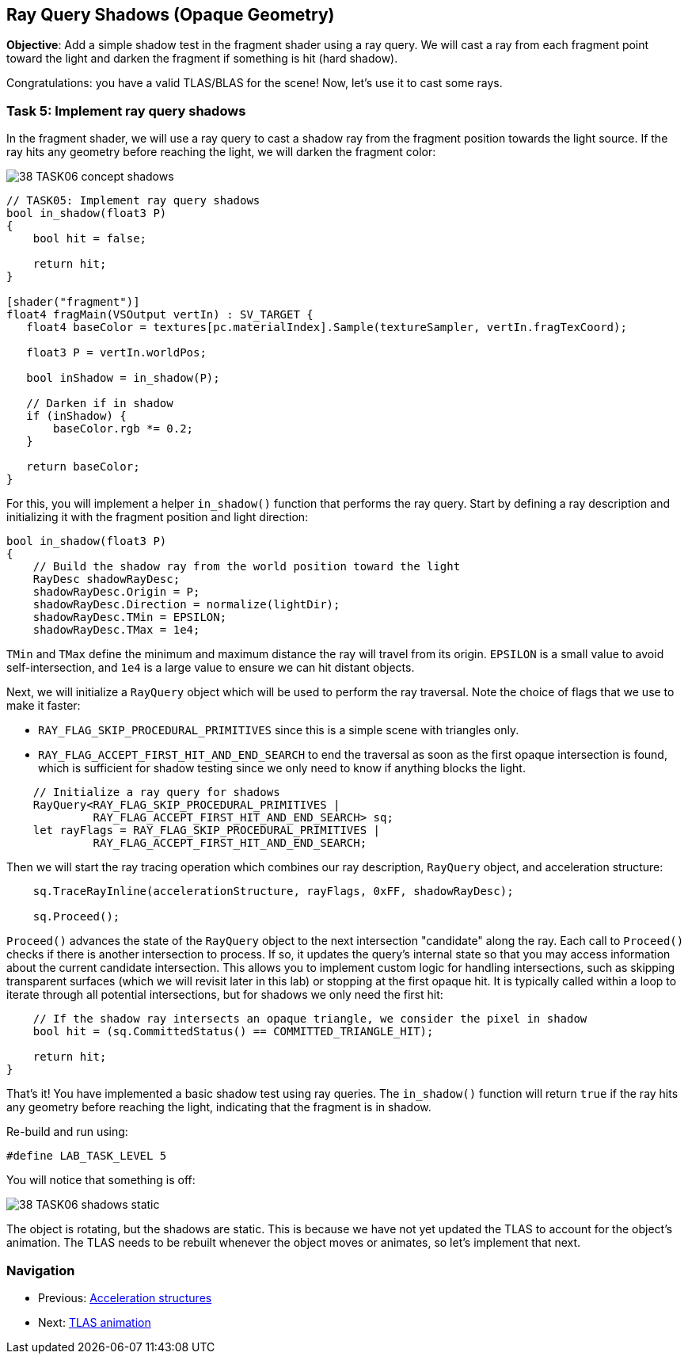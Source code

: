 == Ray Query Shadows (Opaque Geometry)

*Objective*: Add a simple shadow test in the fragment shader using a ray query. We will cast a ray from each fragment point toward the light and darken the fragment if something is hit (hard shadow).

Congratulations: you have a valid TLAS/BLAS for the scene! Now, let's use it to cast some rays.

=== Task 5: Implement ray query shadows

In the fragment shader, we will use a ray query to cast a shadow ray from the fragment position towards the light source. If the ray hits any geometry before reaching the light, we will darken the fragment color:

image::../../../images/38_TASK06_concept_shadows.png[]

[,slang]
----
// TASK05: Implement ray query shadows
bool in_shadow(float3 P)
{
    bool hit = false;

    return hit;
}

[shader("fragment")]
float4 fragMain(VSOutput vertIn) : SV_TARGET {
   float4 baseColor = textures[pc.materialIndex].Sample(textureSampler, vertIn.fragTexCoord);

   float3 P = vertIn.worldPos;

   bool inShadow = in_shadow(P);

   // Darken if in shadow
   if (inShadow) {
       baseColor.rgb *= 0.2;
   }

   return baseColor;
}
----

For this, you will implement a helper `in_shadow()` function that performs the ray query. Start by defining a ray description and initializing it with the fragment position and light direction:

[,slang]
----
bool in_shadow(float3 P)
{
    // Build the shadow ray from the world position toward the light
    RayDesc shadowRayDesc;
    shadowRayDesc.Origin = P;
    shadowRayDesc.Direction = normalize(lightDir);
    shadowRayDesc.TMin = EPSILON;
    shadowRayDesc.TMax = 1e4;
----

`TMin` and `TMax` define the minimum and maximum distance the ray will travel from its origin. `EPSILON` is a small value to avoid self-intersection, and `1e4` is a large value to ensure we can hit distant objects.

Next, we will initialize a `RayQuery` object which will be used to perform the ray traversal. Note the choice of flags that we use to make it faster:

- `RAY_FLAG_SKIP_PROCEDURAL_PRIMITIVES` since this is a simple scene with triangles only.
- `RAY_FLAG_ACCEPT_FIRST_HIT_AND_END_SEARCH` to end the traversal as soon as the first opaque intersection is found, which is sufficient for shadow testing since we only need to know if anything blocks the light.

[,slang]
----
    // Initialize a ray query for shadows
    RayQuery<RAY_FLAG_SKIP_PROCEDURAL_PRIMITIVES |
             RAY_FLAG_ACCEPT_FIRST_HIT_AND_END_SEARCH> sq;
    let rayFlags = RAY_FLAG_SKIP_PROCEDURAL_PRIMITIVES |
             RAY_FLAG_ACCEPT_FIRST_HIT_AND_END_SEARCH;
----

Then we will start the ray tracing operation which combines our ray description, `RayQuery` object, and acceleration structure:

[,slang]
----
    sq.TraceRayInline(accelerationStructure, rayFlags, 0xFF, shadowRayDesc);

    sq.Proceed();
----

`Proceed()` advances the state of the `RayQuery` object to the next intersection "candidate" along the ray. Each call to `Proceed()` checks if there is another intersection to process. If so, it updates the query's internal state so that you may access information about the current candidate intersection. This allows you to implement custom logic for handling intersections, such as skipping transparent surfaces (which we will revisit later in this lab) or stopping at the first opaque hit. It is typically called within a loop to iterate through all potential intersections, but for shadows we only need the first hit:

[,slang]
----
    // If the shadow ray intersects an opaque triangle, we consider the pixel in shadow
    bool hit = (sq.CommittedStatus() == COMMITTED_TRIANGLE_HIT);

    return hit;
}
----

That's it! You have implemented a basic shadow test using ray queries. The `in_shadow()` function will return `true` if the ray hits any geometry before reaching the light, indicating that the fragment is in shadow.

Re-build and run using:

[,c{pp}]
----
#define LAB_TASK_LEVEL 5
----

You will notice that something is off:

image::../../../images/38_TASK06_shadows_static.gif[]

The object is rotating, but the shadows are static. This is because we have not yet updated the TLAS to account for the object's animation. The TLAS needs to be rebuilt whenever the object moves or animates, so let's implement that next.

=== Navigation
- Previous: xref:./02_Acceleration_structures.adoc[Acceleration structures]
- Next: xref:./04_TLAS_animation.adoc[TLAS animation]
